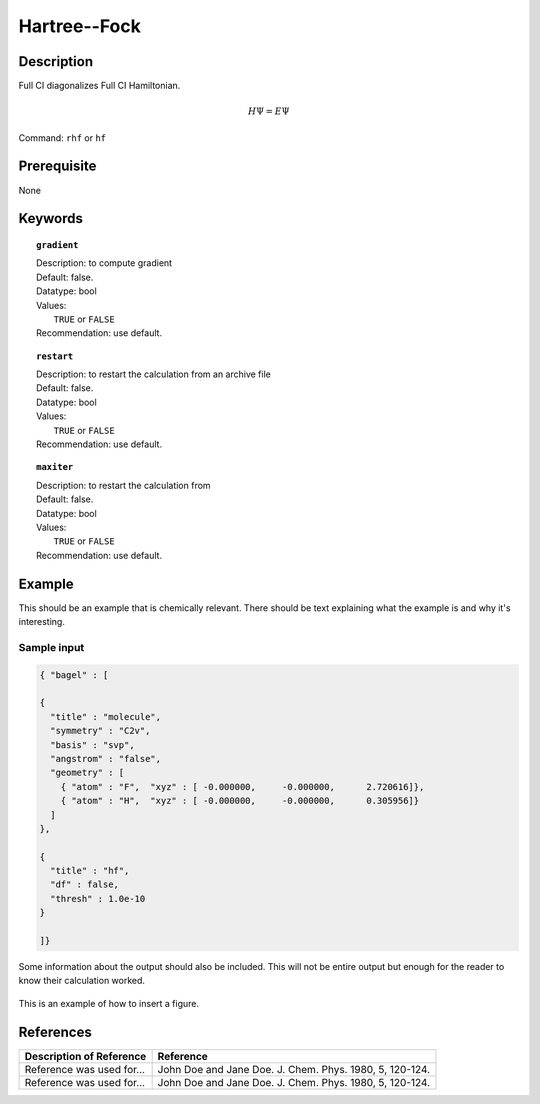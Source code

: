 .. _hf:

*************
Hartree--Fock
*************

Description
===========
Full CI diagonalizes Full CI Hamiltonian.

.. math::
  H\Psi = E\Psi

Command: ``rhf`` or ``hf``

Prerequisite
=============
None

Keywords
========
.. topic:: ``gradient``

   | Description: to compute gradient
   | Default: false.
   | Datatype: bool
   | Values:
   |    ``TRUE`` or ``FALSE``
   | Recommendation: use default.

.. topic:: ``restart``

   | Description: to restart the calculation from an archive file
   | Default: false.
   | Datatype: bool
   | Values:
   |    ``TRUE`` or ``FALSE``
   | Recommendation: use default.

.. topic:: ``maxiter``

   | Description: to restart the calculation from 
   | Default: false.
   | Datatype: bool
   | Values:
   |    ``TRUE`` or ``FALSE``
   | Recommendation: use default.

Example
=======
This should be an example that is chemically relevant. There should be text explaining what the example is and why it's interesting.

Sample input
------------

.. code-block:: javascript 

   { "bagel" : [
   
   {
     "title" : "molecule",
     "symmetry" : "C2v",
     "basis" : "svp",
     "angstrom" : "false",
     "geometry" : [
       { "atom" : "F",  "xyz" : [ -0.000000,     -0.000000,      2.720616]},
       { "atom" : "H",  "xyz" : [ -0.000000,     -0.000000,      0.305956]}
     ]
   },
   
   {
     "title" : "hf",
     "df" : false,
     "thresh" : 1.0e-10
   }
   
   ]}



Some information about the output should also be included. This will not be entire output but enough for the reader to know their calculation worked.

.. figure:: figure/example.png
    :width: 200px
    :align: center
    :alt: alternate text
    :figclass: align-center

    This is an example of how to insert a figure. 

References
==========

+-----------------------------------------------+-----------------------------------------------------------------------+
|          Description of Reference             |                          Reference                                    | 
+===============================================+=======================================================================+
| Reference was used for...                     | John Doe and Jane Doe. J. Chem. Phys. 1980, 5, 120-124.               |
+-----------------------------------------------+-----------------------------------------------------------------------+
| Reference was used for...                     | John Doe and Jane Doe. J. Chem. Phys. 1980, 5, 120-124.               |
+-----------------------------------------------+-----------------------------------------------------------------------+


